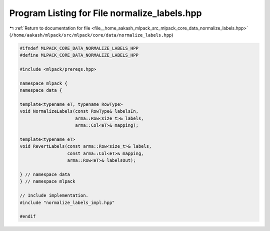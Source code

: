 
.. _program_listing_file__home_aakash_mlpack_src_mlpack_core_data_normalize_labels.hpp:

Program Listing for File normalize_labels.hpp
=============================================

|exhale_lsh| :ref:`Return to documentation for file <file__home_aakash_mlpack_src_mlpack_core_data_normalize_labels.hpp>` (``/home/aakash/mlpack/src/mlpack/core/data/normalize_labels.hpp``)

.. |exhale_lsh| unicode:: U+021B0 .. UPWARDS ARROW WITH TIP LEFTWARDS

.. code-block:: cpp

   
   #ifndef MLPACK_CORE_DATA_NORMALIZE_LABELS_HPP
   #define MLPACK_CORE_DATA_NORMALIZE_LABELS_HPP
   
   #include <mlpack/prereqs.hpp>
   
   namespace mlpack {
   namespace data {
   
   template<typename eT, typename RowType>
   void NormalizeLabels(const RowType& labelsIn,
                        arma::Row<size_t>& labels,
                        arma::Col<eT>& mapping);
   
   template<typename eT>
   void RevertLabels(const arma::Row<size_t>& labels,
                     const arma::Col<eT>& mapping,
                     arma::Row<eT>& labelsOut);
   
   } // namespace data
   } // namespace mlpack
   
   // Include implementation.
   #include "normalize_labels_impl.hpp"
   
   #endif
